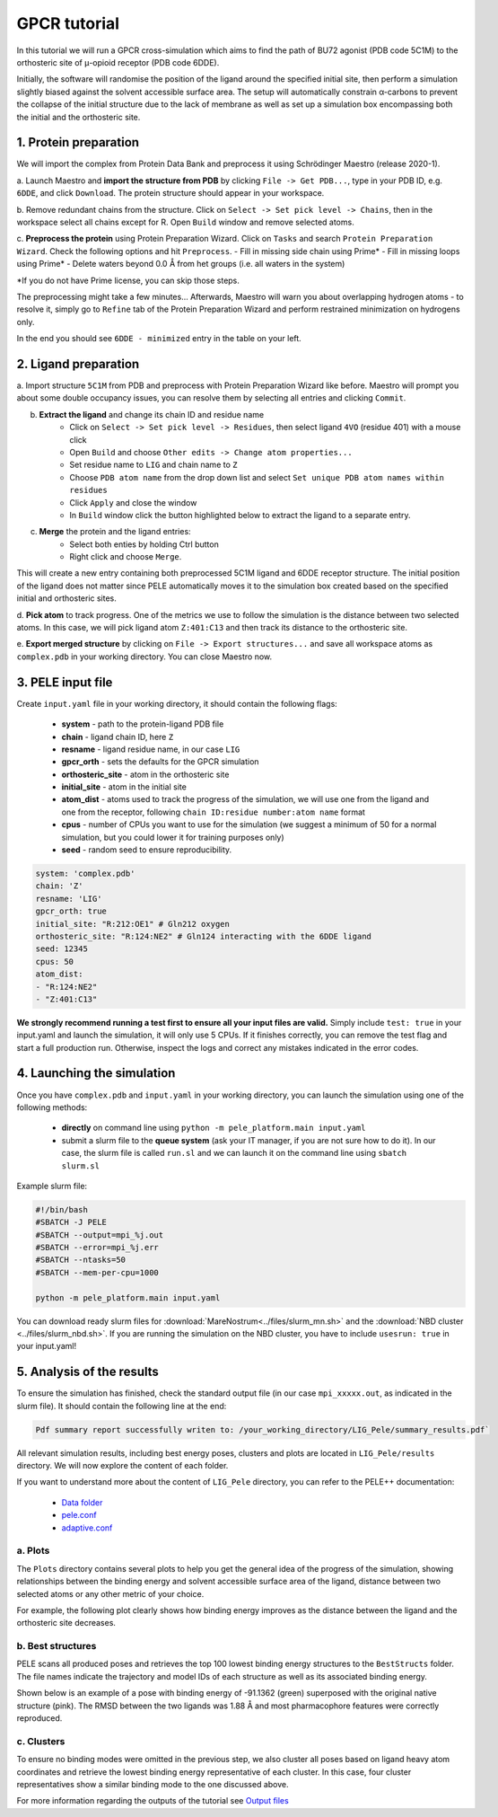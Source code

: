 GPCR tutorial
=================================================

In this tutorial we will run a GPCR cross-simulation which aims to find the path of BU72 agonist (PDB code 5C1M)
to the orthosteric site of μ-opioid receptor (PDB code 6DDE).

Initially, the software will randomise the position of the ligand around the specified initial site, then perform a simulation
slightly biased against the solvent accessible surface area. The setup will automatically constrain α-carbons to prevent the collapse of
the initial structure due to the lack of membrane as well as set up a simulation box encompassing both the initial and the orthosteric site.

1. Protein preparation
+++++++++++++++++++++++

We will import the complex from Protein Data Bank and preprocess it using Schrödinger Maestro (release 2020-1).

a. Launch Maestro and **import the structure from PDB** by clicking ``File -> Get PDB...``, type in your PDB ID, e.g. ``6DDE``,
and click ``Download``. The protein structure should appear in your workspace.

.. image:: ../img/gpcr_tutorial_1a.png
  :width: 400
  :align: center

b. Remove redundant chains from the structure. Click on ``Select -> Set pick level -> Chains``, then in the workspace select all chains except for R. Open ``Build`` window and remove
selected atoms.

c. **Preprocess the protein** using Protein Preparation Wizard. Click on ``Tasks`` and search ``Protein Preparation Wizard``.
Check the following options and hit ``Preprocess``.
- Fill in missing side chain using Prime*
- Fill in missing loops using Prime*
- Delete waters beyond 0.0 Å from het groups (i.e. all waters in the system)

\*If you do not have Prime license, you can skip those steps.

.. image:: ../img/allosteric_tutorial_1b.png
  :width: 400
  :align: center

The preprocessing might take a few minutes... Afterwards, Maestro will warn you about overlapping hydrogen atoms - to resolve it, simply go to ``Refine``
tab of the Protein Preparation Wizard and perform restrained minimization on hydrogens only.

.. image:: ../img/gpcr_tutorial_1c.png
  :width: 400
  :align: center

In the end you should see ``6DDE - minimized`` entry in the table on your left.

2. Ligand preparation
+++++++++++++++++++++++++

a. Import structure ``5C1M`` from PDB and preprocess with Protein Preparation Wizard like before. Maestro will prompt you about
some double occupancy issues, you can resolve them by selecting all entries and clicking ``Commit``.

b. **Extract the ligand** and change its chain ID and residue name
    - Click on ``Select -> Set pick level -> Residues``, then select ligand ``4VO`` (residue 401) with a mouse click
    - Open ``Build`` and choose ``Other edits -> Change atom properties...``
    - Set residue name to ``LIG`` and chain name to ``Z``
    - Choose ``PDB atom name`` from the drop down list and select ``Set unique PDB atom names within residues``
    - Click ``Apply`` and close the window
    - In ``Build`` window click the button highlighted below to extract the ligand to a separate entry.

.. image:: ../img/gpcr_tutorial_2b.png
  :width: 300
  :align: center

c. **Merge** the protein and the ligand entries:
    - Select both enties by holding Ctrl button
    - Right click and choose ``Merge``.

This will create a new entry containing both preprocessed 5C1M ligand and 6DDE receptor structure. The initial position of the ligand does not matter since PELE automatically
moves it to the simulation box created based on the specified initial and orthosteric sites.

d. **Pick atom** to track progress. One of the metrics we use to follow the simulation is the distance between two
selected atoms. In this case, we will pick ligand atom ``Z:401:C13`` and then track its distance to the orthosteric site.

e. **Export merged structure** by clicking on ``File -> Export structures...`` and save all workspace atoms as ``complex.pdb``
in your working directory. You can close Maestro now.

3. PELE input file
++++++++++++++++++++

Create ``input.yaml`` file in your working directory, it should contain the following flags:

    - **system** - path to the protein-ligand PDB file
    - **chain** - ligand chain ID, here ``Z``
    - **resname** - ligand residue name, in our case ``LIG``
    - **gpcr_orth** - sets the defaults for the GPCR simulation
    - **orthosteric_site** - atom in the orthosteric site
    - **initial_site** - atom in the initial site
    - **atom_dist** - atoms used to track the progress of the simulation, we will use one from the ligand and one from the receptor, following ``chain ID:residue number:atom name`` format
    - **cpus** - number of CPUs you want to use for the simulation (we suggest a minimum of 50 for a normal simulation, but you could lower it for training purposes only)
    - **seed** - random seed to ensure reproducibility.

..  code-block:: yaml

    system: 'complex.pdb'
    chain: 'Z'
    resname: 'LIG'
    gpcr_orth: true
    initial_site: "R:212:OE1" # Gln212 oxygen
    orthosteric_site: "R:124:NE2" # Gln124 interacting with the 6DDE ligand
    seed: 12345
    cpus: 50
    atom_dist:
    - "R:124:NE2"
    - "Z:401:C13"

**We strongly recommend running a test first to ensure all your input files are valid.** Simply include ``test: true`` in your input.yaml and launch the simulation, it will only use 5 CPUs. If it finishes correctly, you can remove the test flag and start a full production run.
Otherwise, inspect the logs and correct any mistakes indicated in the error codes.

4. Launching the simulation
+++++++++++++++++++++++++++++

Once you have ``complex.pdb`` and ``input.yaml`` in your working directory, you can launch the simulation using one of the following methods:

    - **directly** on command line using ``python -m pele_platform.main input.yaml``

    - submit a slurm file to the **queue system** (ask your IT manager, if you are not sure how to do it). In our case, the slurm file is called ``run.sl`` and we can launch it on the command line using ``sbatch slurm.sl``

Example slurm file:

.. code-block:: console

    #!/bin/bash
    #SBATCH -J PELE
    #SBATCH --output=mpi_%j.out
    #SBATCH --error=mpi_%j.err
    #SBATCH --ntasks=50
    #SBATCH --mem-per-cpu=1000

    python -m pele_platform.main input.yaml

You can download ready slurm files for :download:`MareNostrum<../files/slurm_mn.sh>` and the :download:`NBD cluster <../files/slurm_nbd.sh>`.
If you are running the simulation on the NBD cluster, you have to include ``usesrun: true`` in your input.yaml!

5. Analysis of the results
++++++++++++++++++++++++++++

To ensure the simulation has finished, check the standard output file (in our case ``mpi_xxxxx.out``, as indicated in the slurm file). It should contain the
following line at the end:

.. code-block:: console

    Pdf summary report successfully writen to: /your_working_directory/LIG_Pele/summary_results.pdf`

All relevant simulation results, including best energy poses, clusters and plots are located in ``LIG_Pele/results`` directory. We will now explore
the content of each folder.

If you want to understand more about the content of ``LIG_Pele`` directory, you can refer to the PELE++ documentation:

    - `Data folder <https://nostrumbiodiscovery.github.io/pele_docs/molecularParameters.html>`_
    - `pele.conf <https://nostrumbiodiscovery.github.io/pele_docs/GeneralStructure/GeneralStructure.html>`_
    - `adaptive.conf <https://adaptivepele.github.io/AdaptivePELE/Examples.html#control-file-outline>`_

a. Plots
----------

The ``Plots`` directory contains several plots to help you get the general idea of the progress of the simulation, showing relationships between
the binding energy and solvent accessible surface area of the ligand, distance between two selected atoms or any other metric of your choice.

For example, the following plot clearly shows how binding energy improves as the distance between the ligand and the orthosteric site decreases.

.. image:: ../img/gpcr_tutorial_5a.png
  :width: 400
  :align: center

b. Best structures
--------------------

PELE scans all produced poses and retrieves the top 100 lowest binding energy structures to the ``BestStructs`` folder. The file names indicate
the trajectory and model IDs of each structure as well as its associated binding energy.

Shown below is an example of a pose with binding energy of -91.1362 (green) superposed with
the original native structure (pink). The RMSD between the two ligands was 1.88 Å and most pharmacophore features were correctly reproduced.

.. image:: ../img/gpcr_tutorial_5b.png
  :width: 400
  :align: center


c. Clusters
---------------

To ensure no binding modes were omitted in the previous step, we also cluster all poses based on ligand heavy atom coordinates and retrieve the lowest
binding energy representative of each cluster. In this case, four cluster representatives show a similar binding mode to the one discussed above.

.. image:: ../img/gpcr_tutorial_5c.png
  :width: 400
  :align: center


For more information regarding the outputs of the tutorial see `Output files <outputs.html>`_
